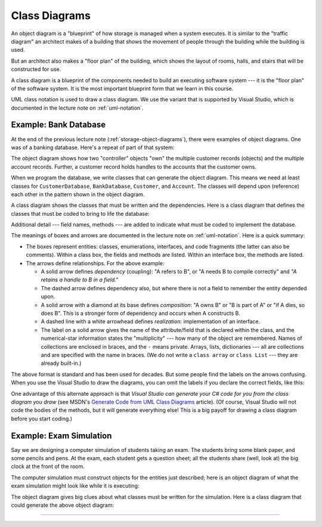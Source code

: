 .. _class-diagrams:

Class Diagrams
##############

An object diagram is a "blueprint" of how storage is managed when a system
executes.
It is similar to the "traffic diagram" an architect makes of a building that
shows the movement of people through the building while the building is used.

But an architect also makes a "floor plan" of the building, which shows the
layout of rooms, halls, and stairs that will be constructed for use.

A class diagram is a blueprint of the components needed to build an executing
software system --- it is the "floor plan" of the software system.
It is the most important blueprint form that we learn in this course.

UML class notation is used to draw a class diagram. We use the variant that is
supported by Visual Studio, which is documented in the lecture note on 
:ref:`uml-notation`. 

Example: Bank Database
**********************

At the end of the previous lecture note (:ref:`storage-object-diagrams`), 
there were examples of object diagrams.
One was of a banking database. Here's a repeat of part of that system:

.. image:: db.jpg

The object diagram shows how two "controller" objects "own" the multiple 
customer records (objects) and the multiple account records.
Further, a customer record holds handles to the accounts that the customer owns.

When we program the database, we write classes that can generate the object
diagram.
This means we need at least classes for ``CustomerDatabase``, ``BankDatabase``, 
``Customer``, and ``Account``. 
The classes will depend upon (reference) each other in the pattern shown in the
object diagram.

A class diagram shows the classes that must be written and the dependencies.
Here is a class diagram that defines the classes that must be coded to bring to
life the database:

.. image:: dbclass.jpg

Additional detail --- field names, methods --- are added to indicate what must
be coded to implement the database.

The meanings of boxes and arrows are documented in the lecture note on
:ref:`uml-notation`.
Here is a quick summary:

* The boxes represent entities: classes, enumerations, interfaces, and code
  fragments (the latter can also be comments).
  Within a class box, the fields and methods are listed.
  Within an interface box, the methods are listed.
  
* The arrows define relationships. For the above example:
  
  * A solid arrow defines *dependency* (coupling): "A refers to B", or
    "A needs B to compile correctly" and *"A retains a handle to B in a field."*
  
  * The dashed arrow defines dependency also, but where there is not a field to
    remember the entity depended upon.

  * A solid arrow with a diamond at its base defines *composition*: "A owns B" 
    or "B is part of A" or "if A dies, so does B".
    This is a stronger form of dependency and occurs when A constructs B.

  * A dashed line with a white arrowhead defines *realization*: implementation
    of an interface.

  * The label on a solid arrow gives the name of the attribute/field that is
    declared within the class, and the numerical-star information states the
    "multiplicity" --- how many of the object are remembered.
    Names of collections are enclosed in braces, and the ``-`` means private.
    Arrays, lists, dictionaries --- all are collections and are specified with
    the name in braces.
    (We do not write a ``class array`` or ``class List`` --- they are already
    built-in.)

The above format is standard and has been used for decades.
But some people find the labels on the arrows confusing.
When you use the Visual Studio to draw the diagrams, you can omit the labels if
you declare the correct fields, like this:

.. image:: dbclass2.jpg

One advantage of this alternate approach is that *Visual Studio can generate your
C# code for you from the class diagram you draw* (see MSDN's 
`Generate Code from UML Class Diagrams <http://msdn.microsoft.com/en-us/library/ff657795.aspx>`__ 
article). 
(Of course, Visual Studio will not code the bodies of the methods, but it will
generate everything else!
This is a big payoff for drawing a class diagram before you start coding.)

Example: Exam Simulation
************************

Say we are designing a computer simulation of students taking an exam.
The students bring some blank paper, and some pencils and pens.
At the exam, each student gets a question sheet; all the students share
(well, look at) the big clock at the front of the room.

The computer simulation must construct objects for the entities just described;
here is an object diagram of what the exam simulation might look like while it
is executing:

.. image:: ob.jpg

The object diagram gives big clues about what classes must be written for the
simulation.
Here is a class diagram that could generate the above object diagram:

.. image:: class.jpg

----

.. raw:: html

   <p align=right><small><em>
   This note was adapted from David Schmidt's CIS 501, Spring 2014, 
   <a href="http://people.cis.ksu.edu/~schmidt/501s14/Lectures/Lecture04S.html">Lecture 4</a>
   course note. © Copyright 2014, David Schmidt.
   </em></small></p>
    